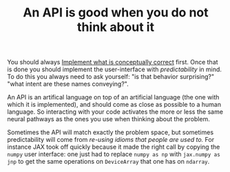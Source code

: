:PROPERTIES:
:ID:       1eb7d036-0133-496e-97de-ae4b92793b89
:END:
#+TITLE: An API is good when you do not think about it
#+CREATED: [2022-01-11 Tue 19:22]
#+LAST_MODIFIED: [2022-01-11 Tue 19:29]

You should always [[id:39703634-2e4c-4dea-be05-20d75bf6466a][Implement what is conceptually correct]] first. Once that is done you should implement the user-interface with /predictability/ in mind. To do this you always need to ask yourself: "is that behavior surprising?" "what intent are these names conveying?".

An API is an artifical language on top of an artificial language (the one with which it is implemented), and should come as close as possible to a human language. So interacting with your code activates the more or less the same neural pathways as the ones you use when thinking about the problem.

Sometimes the API will match exactly the problem space, but sometimes predictability will come from /re-using idioms that people are used to./ For instance JAX took off quickly because it made the right call by copying the =numpy= user interface: one just had to replace =numpy as np= with =jax.numpy as jnp= to get the same operations on =DeviceArray= that one has on =ndarray=.
